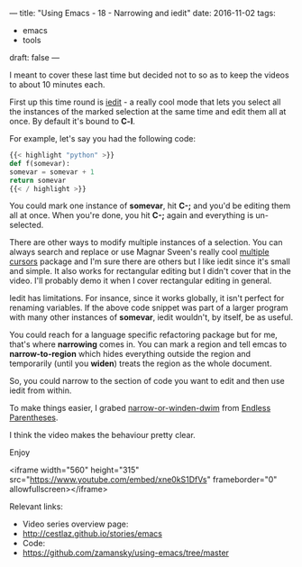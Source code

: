 ---
title: "Using Emacs - 18 - Narrowing and iedit"
date: 2016-11-02
tags:
- emacs
-  tools
draft: false
---

I meant to cover these last time but decided not to so as to keep the
videos to about 10 minutes each.

First up this time round is [[https://github.com/victorhge/iedit][iedit]] - a really cool mode that lets you
select all the instances of the marked selection at the same time and
edit them all at once. By default it's bound to **C-l**.

For example, let's say you had the following code:

#+BEGIN_SRC python
{{< highlight "python" >}}
def f(somevar):
somevar = somevar + 1
return somevar
{{< / highlight >}}
#+END_SRC

You could mark one instance of **somevar**, hit **C-;** and you'd be
editing them all at once. When you're done, you hit **C-;** again and
everything is un-selected.

There are other ways to modify multiple instances of a selection. You
can always search and replace or use Magnar Sveen's really cool
[[https://github.com/magnars/multiple-cursors.el][multiple cursors]] package and I'm sure there are others but I like
iedit since it's small and simple. It also works for rectangular
editing but I didn't cover that in the video. I'll probably demo it
when I cover rectangular editing in general.

Iedit has limitations. For insance, since it works globally, it isn't
perfect for renaming variables. If the above code snippet was part of
a larger program with many other instances of **somevar**, iedit
wouldn't, by itself, be as useful.

You could reach for a language specific refactoring package but for
me, that's where **narrowing** comes in. You can mark a region and
tell emcas to **narrow-to-region** which hides everything outside the
region and temporarily (until you **widen**) treats the region as the
whole document.

So, you could narrow to the section of code you want to edit and then
use iedit from within.

To make things easier, I grabed [[http://endlessparentheses.com/emacs-narrow-or-widen-dwim.html][narrow-or-winden-dwim]] from [[http://endlessparentheses.com/][Endless
Parentheses]].

I think the video makes the behaviour pretty clear.

Enjoy




<iframe width="560" height="315" src="https://www.youtube.com/embed/xne0kS1DfVs" frameborder="0" allowfullscreen></iframe>


Relevant links:
- Video series overview page:
- http://cestlaz.github.io/stories/emacs
- Code:
- [[https://github.com/zamansky/using-emacs/tree/master][https://github.com/zamansky/using-emacs/tree/master]]


